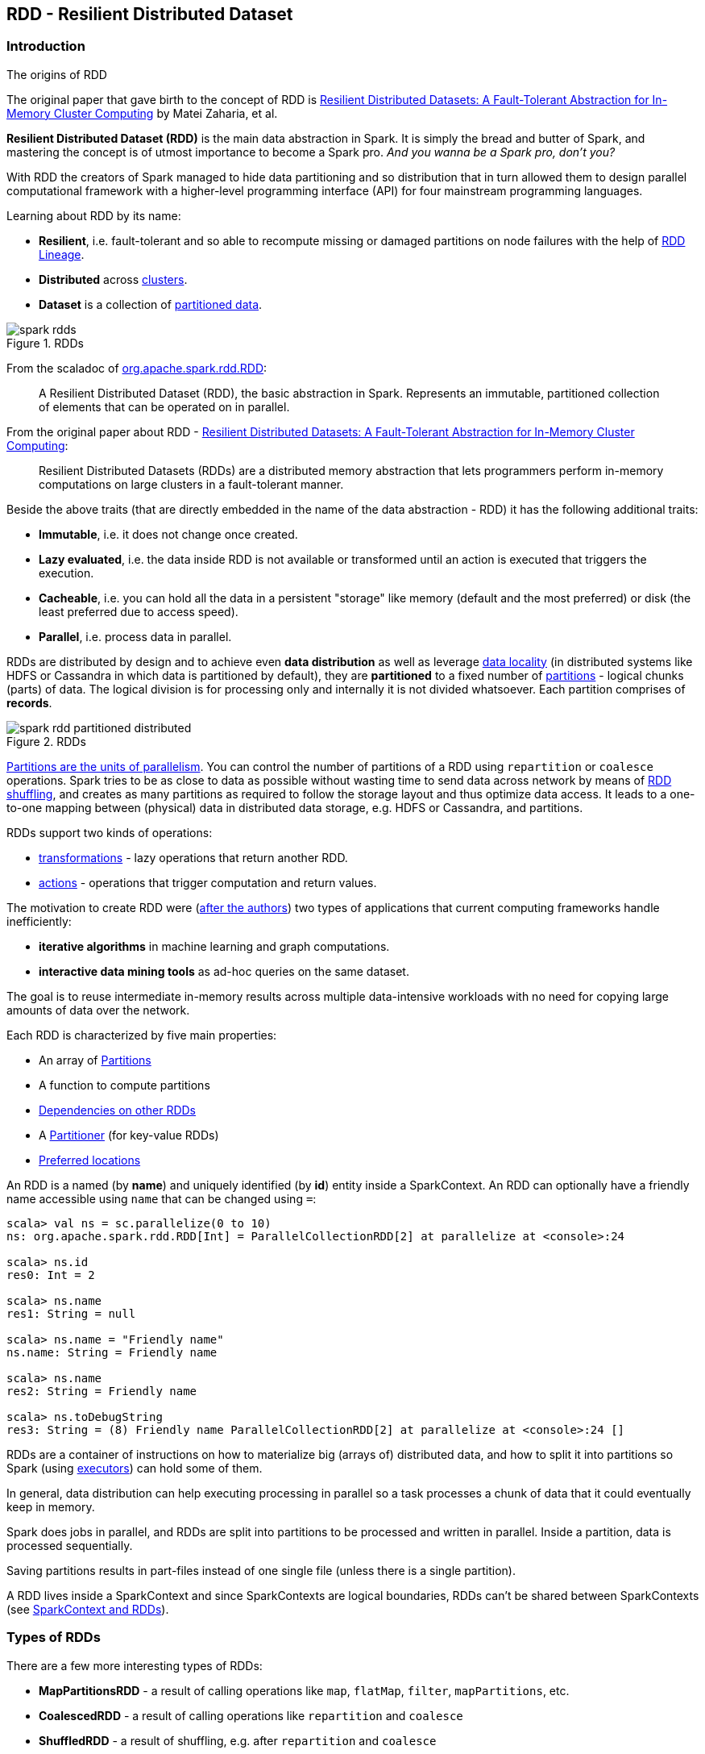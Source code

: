 == RDD - Resilient Distributed Dataset

=== Introduction

.The origins of RDD
****
The original paper that gave birth to the concept of RDD is https://www.cs.berkeley.edu/~matei/papers/2012/nsdi_spark.pdf[Resilient Distributed Datasets: A Fault-Tolerant Abstraction for In-Memory Cluster Computing] by Matei Zaharia, et al.
****

*Resilient Distributed Dataset (RDD)* is the main data abstraction in Spark. It is simply the bread and butter of Spark, and mastering the concept is of utmost importance to become a Spark pro. _And you wanna be a Spark pro, don't you?_

With RDD the creators of Spark managed to hide data partitioning and so distribution that in turn allowed them to design parallel computational framework with a higher-level programming interface (API) for four mainstream programming languages.

Learning about RDD by its name:

* *Resilient*, i.e. fault-tolerant and so able to recompute missing or damaged partitions on node failures with the help of <<lineage, RDD Lineage>>.
* *Distributed* across link:spark-cluster.adoc[clusters].
* *Dataset* is a collection of link:spark-rdd-partitions.adoc[partitioned data].

.RDDs
image::diagrams/spark-rdds.png[align="center"]

From the scaladoc of http://spark.apache.org/docs/latest/api/scala/index.html#org.apache.spark.rdd.RDD[org.apache.spark.rdd.RDD]:

> A Resilient Distributed Dataset (RDD), the basic abstraction in Spark. Represents an immutable, partitioned collection of elements that can be operated on in parallel.

From the original paper about RDD - https://www.cs.berkeley.edu/~matei/papers/2012/nsdi_spark.pdf[Resilient Distributed Datasets: A Fault-Tolerant Abstraction for In-Memory Cluster Computing]:

> Resilient Distributed Datasets (RDDs) are a distributed memory abstraction that lets programmers perform in-memory computations on large clusters in a
fault-tolerant manner.

Beside the above traits (that are directly embedded in the name of the data abstraction - RDD) it has the following additional traits:

* *Immutable*, i.e. it does not change once created.
* *Lazy evaluated*, i.e. the data inside RDD is not available or transformed until an action is executed that triggers the execution.
* *Cacheable*, i.e. you can hold all the data in a persistent "storage" like memory (default and the most preferred) or disk (the least preferred due to access speed).
* *Parallel*, i.e. process data in parallel.

RDDs are distributed by design and to achieve even *data distribution* as well as leverage link:spark-data-locality.adoc[data locality] (in distributed systems like HDFS or Cassandra in which data is partitioned by default), they are *partitioned* to a fixed number of link:spark-rdd-partitions.adoc[partitions] - logical chunks (parts) of data. The logical division is for processing only and internally it is not divided whatsoever. Each partition comprises of *records*.

.RDDs
image::diagrams/spark-rdd-partitioned-distributed.png[align="center"]

link:spark-rdd-partitions.adoc[Partitions are the units of parallelism]. You can control the number of partitions of a RDD using `repartition` or `coalesce` operations. Spark tries to be as close to data as possible without wasting time to send data across network by means of link:spark-rdd-shuffle.adoc[RDD shuffling], and creates as many partitions as required to follow the storage layout and thus optimize data access. It leads to a one-to-one mapping between (physical) data in distributed data storage, e.g. HDFS or Cassandra, and partitions.

RDDs support two kinds of operations:

* <<transformations, transformations>> - lazy operations that return another RDD.
* <<actions, actions>> - operations that trigger computation and return values.

The motivation to create RDD were (https://www.cs.berkeley.edu/~matei/papers/2012/nsdi_spark.pdf[after the authors]) two types of applications that current computing frameworks handle inefficiently:

* *iterative algorithms* in machine learning and graph computations.
* *interactive data mining tools* as ad-hoc queries on the same dataset.

The goal is to reuse intermediate in-memory results across multiple data-intensive workloads with no need for copying large amounts of data over the
network.

Each RDD is characterized by five main properties:

* An array of link:spark-rdd-partitions.adoc[Partitions]
* A function to compute partitions
* link:spark-rdd-dependencies.adoc[Dependencies on other RDDs]
* A link:spark-rdd-partitions.adoc#partitioner[Partitioner] (for key-value RDDs)
* <<preferred-locations, Preferred locations>>

An RDD is a named (by *name*) and uniquely identified (by *id*) entity inside a SparkContext. An RDD can optionally have a friendly name accessible using `name` that can be changed using `=`:


```
scala> val ns = sc.parallelize(0 to 10)
ns: org.apache.spark.rdd.RDD[Int] = ParallelCollectionRDD[2] at parallelize at <console>:24

scala> ns.id
res0: Int = 2

scala> ns.name
res1: String = null

scala> ns.name = "Friendly name"
ns.name: String = Friendly name

scala> ns.name
res2: String = Friendly name

scala> ns.toDebugString
res3: String = (8) Friendly name ParallelCollectionRDD[2] at parallelize at <console>:24 []
```

RDDs are a container of instructions on how to materialize big (arrays of) distributed data, and how to split it into partitions so Spark (using link:spark-execution-model.adoc#executors[executors]) can hold some of them.

In general, data distribution can help executing processing in parallel so a task processes a chunk of data that it could eventually keep in memory.

Spark does jobs in parallel, and RDDs are split into partitions to be processed and written in parallel. Inside a partition, data is processed sequentially.

Saving partitions results in part-files instead of one single file (unless there is a single partition).

A RDD lives inside a SparkContext and since SparkContexts are logical boundaries, RDDs can't be shared between SparkContexts (see link:spark-sparkcontext.adoc#sparkcontext-and-rdd[SparkContext and RDDs]).

=== Types of RDDs

There are a few more interesting types of RDDs:

* *MapPartitionsRDD* - a result of calling operations like `map`, `flatMap`, `filter`, `mapPartitions`, etc.
* *CoalescedRDD* - a result of calling operations like `repartition` and `coalesce`
* *ShuffledRDD* - a result of shuffling, e.g. after `repartition` and `coalesce`
* *PipedRDD* - an RDD created by piping elements to a forked external process.
* *PairRDD* (implicit conversion as `org.apache.spark.rdd.PairRDDFunctions`) that is an RDD of key-value pairs that is a result of `groupByKey` and `join` operations.
* *DoubleRDD* (implicit conversion as `org.apache.spark.rdd.DoubleRDDFunctions`) that is an RDD of `Double` type.
* *SequenceFileRDD* (implicit conversion as `org.apache.spark.rdd.SequenceFileRDDFunctions`) that is an RDD that can be saved as a `SequenceFile`.

Appropriate operations of a given RDD type are automatically available on a RDD of the right type, e.g. `RDD[(Int, Int)]`, through implicit conversion in Scala.

==== [[HadoopRDD]] HadoopRDD

https://spark.apache.org/docs/latest/api/scala/index.html#org.apache.spark.rdd.HadoopRDD[HadoopRDD] is an RDD that provides core functionality for reading data stored in HDFS using the older MapReduce API (`org.apache.hadoop.mapred`).

Partition splits are of type `HadoopPartition`.

When the RDD is computed, i.e. an action called, you can see the INFO message `Input split:` in the logs.

```
scala> sc.textFile("README.md").count
...
15/10/10 18:03:21 INFO HadoopRDD: Input split: file:/Users/jacek/dev/oss/spark/README.md:0+1784
15/10/10 18:03:21 INFO HadoopRDD: Input split: file:/Users/jacek/dev/oss/spark/README.md:1784+1784
...
```

FIXME What are `InputMetrics`?

FIXME What are the InputSplits: `FileSplit` and `CombineFileSplit`? (review `SparkHadoopUtil.get.getFSBytesReadOnThreadCallback()`)

FIXME What are `InputFormat` and `Configurable` subtypes?

The following properties are set upon partition exection:

* `mapred.tip.id`
* `mapred.task.id`
* `mapred.task.is.map` as `true`
* `mapred.task.partition`
* `mapred.job.id`

FIXME What's InputFormat's RecordReader? It creates a key and a value. What are they?

You can register callbacks on TaskContext.

FIXME What does TaskContext do?

=== [[transformations]] Transformations

A *transformation* is a lazy operation on a RDD that returns another RDD, like `RDD.map`, `RDD.flatMap`, `RDD.filter`, `RDD.reduceByKey`, `RDD.join`, `RDD.cogroup`.

[source,scala]
----
scala> val words = lines.flatMap(_.split("\\s+"))
words: org.apache.spark.rdd.RDD[String] = MapPartitionsRDD[27] at flatMap at <console>:26
----

You can chain transformations to create *pipelines* (lazy computations), but their execution is only performed after an action executes.

There are two kinds of transformations:

* <<narrow-transformations, narrow transformations>>
* <<wide-transformations, wide transformations>>

==== [[narrow-transformations]] Narrow transformations

*Narrow transformations* are the result of `map`, `filter` and such that is from the data from a single partition only, i.e. it is self-sustained.

An output RDD has partitions with records that originate from a single partition in the parent RDD. Only a limited subset of partitions used to calculate the result.

Spark groups narrow transformations as a stage.

==== [[wide-transformations]] Wide transformations

*Wide transformations* are the result of `groupByKey` and `reduceByKey`. The data required to compute the records in a single partition may reside in many partitions of the parent RDD.

All of the tuples with the same key must end up in the same partition, processed by the same task. To satisfy these operations, Spark must execute link:spark-rdd-shuffle.adoc[RDD shuffle], which transfers data across cluster and results in a new stage with a new set of partitions.

=== [[actions]] Actions

An *action* triggers execution of <<transformations, RDD transformations>> and returns a value (to a Spark driver - the user program).

You can think of actions as a valve and until no action is fired, the data to be processed is not even in the pipes, i.e. transformations. They are only actions to materialize the entire processing pipeline with real data.

Action operations:

* `count`
* `reduce`
* `collect`
* `take`
* `first`
* <<saving-content-to-files, saveAs* actions>>, e.g. `saveAsTextFile`, `saveAsHadoopFile`.
* `countByValue`

Actions launch link:spark-scheduler.adoc#jobs[jobs] (on all partitions of an RDD) using link:spark-sparkcontext.adoc#running-jobs[SparkContext.runJob].

[source,scala]
----
scala> words.count  // <1>
res0: Long = 502
----
<1> `words` is an RDD of `String`.

TIP: You should `cache` an RDD you work with when you want to execute two or more actions on it for better performance. Refer to link:spark-rdd-caching.adoc[RDD Caching / Persistence].

Before calling an action, Spark does closure/function cleaning (using `SparkContext.clean`) to make it ready to be serialized and send to executors.

NOTE: Spark uses `ClosureCleaner` to clean closures.

Refer to link:spark-execution-model.adoc[Spark Execution Model] to learn the low-level execution details of actions.

==== [[saving-content-to-files]] Saving content to files

An RDD, i.e. the partitions, can be saved to a file using the following actions:

* saveAsTextFile
* saveAsObjectFile
* saveAsSequenceFile

=== Creating RDDs

==== SparkContext.parallelize

One way to create a RDD is with `SparkContext.parallelize` method. It accepts a collection of elements as shown below (`sc` is a SparkContext instance):

```
scala> val rdd = sc.parallelize(1 to 1000)
rdd: org.apache.spark.rdd.RDD[Int] = ParallelCollectionRDD[0] at parallelize at <console>:25
```

You may also want to randomize the sample data:

```
scala> val data = Seq.fill(10)(util.Random.nextInt)
data: Seq[Int] = List(-964985204, 1662791, -1820544313, -383666422, -111039198, 310967683, 1114081267, 1244509086, 1797452433, 124035586)

scala> val rdd = sc.parallelize(data)
rdd: org.apache.spark.rdd.RDD[Int] = ParallelCollectionRDD[0] at parallelize at <console>:29
```

Given the reason to use Spark to process more data than your own laptop could handle, `SparkContext.parallelize` is mainly used to learn Spark in the Spark shell. `SparkContext.parallelize` requires all the data to be available on a single machine - the Spark driver - that eventually hits the limits of your laptop.

==== SparkContext.makeRDD

CAUTION: FIXME What's the use case for `makeRDD`?

```
scala> sc.makeRDD(0 to 1000)
res0: org.apache.spark.rdd.RDD[Int] = ParallelCollectionRDD[1] at makeRDD at <console>:25
```

==== SparkContext.textFile

One of the easiest ways to create an RDD is to use `SparkContext.textFile` to read files. You can use the local `README.md` file (and then `map` it over to have an RDD of sequences of words):

```
scala> val words = sc.textFile("README.md").flatMap(_.split("\\s+")).cache()
words: org.apache.spark.rdd.RDD[String] = MapPartitionsRDD[27] at flatMap at <console>:24
```

NOTE: You `cache()` it so the computation is not performed every time you work with `words`.

Refer to link:spark-files.adoc[Using Files] to learn about creating RDDs out of files.

==== Transformations

RDD transformations by definition transform an RDD into another RDD and hance are the way to create new ones.

Refer to <<transformations, Transformations>> section to learn more.

=== RDDs in Web UI

It is quite informative to look at RDDs in the Web UI that is at http://localhost:4040 for link:spark-shell.adoc[Spark shell].

Execute the following Spark application (type all the lines in `spark-shell`):

[source,scala]
----
val ints = sc.parallelize(1 to 100) // <1>
ints.setName("Hundred ints")        // <2>
ints.cache                          // <3>
ints.count                          // <4>
----
<1> Creates an RDD with hundreds of numbers (with as many partitions as possible)
<2> Sets the name of the RDD
<3> Caches the RDD (so it shows up in Storage in UI)
<4> Executes action (and materializes the RDD)

With the above executed, you should see the following in the Web UI:

.RDD with custom name
image::images/spark-ui-rdd-name.png[]

Click the name of the RDD (under *RDD Name*) and you will get the details of how the RDD is cached.

.RDD Storage Info
image::images/spark-ui-storage-hundred-ints.png[]

Execute the following Spark job and you will see how the number of partitions decreases.

```
ints.repartition(2).count
```

.Number of tasks after repartition
image::images/spark-ui-repartition-2.png[]

=== Internals of RDDs

* `compute(split: Partition, context: TaskContext): Iterator[T]` computes a given link:spark-rdd-partitions.adoc[RDD partition]. It is implemented by any RDD in Spark.
** Called unless RDD is link:spark-rdd-checkpointing.adoc[checkpointed].

=== [[preferred-locations]] Preferred Locations

A *preferred location* (aka _placement preferences_) is a block location for an HDFS file where to compute each partition on.

`def getPreferredLocations(split: Partition): Seq[String]` specifies placement preferences for a partition in an RDD.

=== [[lineage]] RDD Lineage

==== toDebugString

```
scala> val wordsCount = sc.textFile("README.md").flatMap(_.split("\\s+")).map((_, 1)).reduceByKey(_ + _)
wordsCount: org.apache.spark.rdd.RDD[(String, Int)] = ShuffledRDD[24] at reduceByKey at <console>:24

scala> wordsCount.toDebugString
res2: String =
(2) ShuffledRDD[24] at reduceByKey at <console>:24 []
 +-(2) MapPartitionsRDD[23] at map at <console>:24 []
    |  MapPartitionsRDD[22] at flatMap at <console>:24 []
    |  MapPartitionsRDD[21] at textFile at <console>:24 []
    |  README.md HadoopRDD[20] at textFile at <console>:24 []
```

==== spark.logLineage

Enable `spark.logLineage` (assumed: `false`) to see recursive dependencies of RDDs using `RDD.toDebugString` method every time an action is called.

```
$ ./bin/spark-shell --conf spark.logLineage=true
...
scala> System.getProperty("spark.logLineage")
res0: String = true

scala> sc.textFile("README.md", 4).count
...
15/10/17 14:46:42 INFO SparkContext: Starting job: count at <console>:25
15/10/17 14:46:42 INFO SparkContext: RDD's recursive dependencies:
(4) MapPartitionsRDD[1] at textFile at <console>:25 []
 |  README.md HadoopRDD[0] at textFile at <console>:25 []
```

=== Other findings

* Some (all?) operations of an RDD clean computations (closures) so they are ready to be serialized and sent to tasks. Cleaning computations throws `SparkException` if computation cannot be cleaned.
